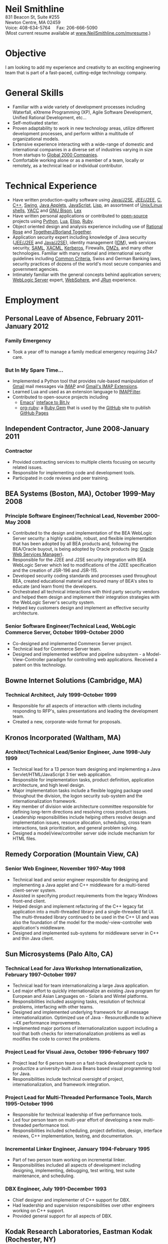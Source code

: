 #+OPTIONS:      toc:nil num:nil todo:nil
#+TITLE:        
#+OPTIONS:      post:nil 

#+BEGIN_CENTER
#+HTML: <span style="text-align: center; font-weight: bold; font-size: 200%">Neil Smithline</span>
#+HTML: <br/> 
#+HTML: 831 Beacon St, Suite #255<br/>
#+HTML: Newton Centre, MA 02459<br/>
#+HTML: Voice: 408-634-5764&nbsp;&nbsp;&nbsp;&nbsp;&nbsp;Fax: 206-666-5090
#+HTML: <br/>
#+HTML: (Most current resume available at <a href="http://www.neilsmithline.com/myresume" title="My Homepage" target="_blank">www.NeilSmithline.com/myresume</a>.)<br/>
#+HTML: <a href="mailto:jobs@neilsmithline.com" title="Contact me via email."><img style="border:0; margin:0; padding:0;" src="http://www.neilsmithline.com/uploads/images/jobs@neilsmithline.com.png" alt="jobs at my homepage domain (ie: 'NeilSmithline.com')"/></a>
#+END_CENTER

* Objective
I am looking to add my experience and creativity to an exciting engineering team that is part of
a fast-paced, cutting-edge technology company.

* General Skills 
- Familiar with a wide variety of development processes including Waterfall, eXtreme Programming (XP), Agile Software Development, Unified Rational Development, etc...
- Self-motivated starter.
- Proven adaptability to work in new technology areas, utilize different development processes, and perform within a multitude of organizational models.
- Extensive experience interacting with a wide-range of domestic and international companies in a diverse set of industries varying in size from startups to [[http://www.forbes.com/global2000/list/][Global 2000 Companies]].
- Comfortable working alone or as a member of a team, locally or remotely, as a technical lead or individual contributor.

* Technical Experience 
- Have written production-quality software using [[http://en.wikipedia.org/wiki/J2se][Java/J2SE]], [[http://en.wikipedia.org/wiki/J2ee][JEE/J2EE]], [[http://en.wikipedia.org/wiki/C_%28programming_language%29][C]], [[http://en.wikipedia.org/wiki/C%2B%2B][C++]], [[http://en.wikipedia.org/wiki/Java_Swing][Swing]], [[http://en.wikipedia.org/wiki/Java_applets][Java Applets]], [[http://en.wikipedia.org/wiki/Javascript][JavaScript]], [[http://en.wikipedia.org/wiki/Lisp_%28programming_language%29][Lisp]], an assortment of [[http://en.wikipedia.org/wiki/Unix_shell][Unix/Linux shells]], [[http://en.wikipedia.org/wiki/Yacc][YACC]] and [[http://en.wikipedia.org/wiki/GNU_bison][GNU Bison]], [[http://en.wikipedia.org/wiki/Lex_%28software%29][Lex]]
- Have written personal applications or contributed to [[http://en.wikipedia.org/wiki/Free_and_Open_Source_Software][open-source]] projects using [[http://en.wikipedia.org/wiki/Python_%28programming_language%29][Python]], [[http://en.wikipedia.org/wiki/Lua_%28programming_language%29][Lua]], [[http://en.wikipedia.org/wiki/ELisp][Elisp]], [[http://en.wikipedia.org/wiki/Ruby_%28programming_language%29][Ruby]].
- Object oriented design and analysis experience including use of [[http://en.wikipedia.org/wiki/Rational_rose][Rational Rose]] and [[http://en.wikipedia.org/wiki/Borland_Together][TogetherJ/Borland Together]].
- Application security expert including knowledge of Java security ([[http://en.wikipedia.org/wiki/J2ee][JEE/J2EE]] and [[http://en.wikipedia.org/wiki/J2se][Java/J2SE]]), identity management ([[http://en.wikipedia.org/wiki/Idm][IDM]]), web services security, [[http://en.wikipedia.org/wiki/SAML][SAML]], [[http://en.wikipedia.org/wiki/XACML][XACML]], [[http://en.wikipedia.org/wiki/Kerberos_(protocol)][Kerberos]], Firewalls, [[http://en.wikipedia.org/wiki/DMZ_(computing)][DMZs]], and many other technologies. Familiar with many national and international security guidelines including [[http://en.wikipedia.org/wiki/Common_criteria][Common Criteria]], Swiss and German Banking laws, security practices of dozens of the world's most secure companies and government agencies.
- Intimately familiar with the general concepts behind application servers; [[http://en.wikipedia.org/wiki/Oracle_WebLogic_Server][WebLogic Server]] expert, [[http://en.wikipedia.org/wiki/Websphere][WebSphere]], and [[http://en.wikipedia.org/wiki/Jrun][JRun]] experience.

* Employment
** Personal Leave of Absence, February 2011-January 2012
*** Family Emergency
- Took a year off to manage a family medical emergency requiring 24x7 care.
*** But In My Spare Time...
- Implemented a Python tool that provides rule-based manipulation of [[http://en.wikipedia.org/wiki/Gmail][Gmail]] mail messages via [[http://en.wikipedia.org/wiki/Imap][IMAP]] and [[https://developers.google.com/google-apps/gmail/imap_extensions][Gmail's IMAP Extensions]].
- Learned Lua and used as an extension language to [[https://github.com/lefcha/imapfilter][IMAPFilter]].
- Contributed to open-source projects including
    - [[http://en.wikipedia.org/wiki/Emacs][Emacs]]' [[https://github.com/Neil-Smithline/bitly.el][inteface to Bit.ly]]
    - [[https://github.com/Neil-Smithline/org-ruby][org-ruby]]: a [[http://en.wikipedia.org/wiki/Ruby_gems][Ruby Gem]] that is used by the [[https://github.com][GitHub]] site to publish [[http://pages.github.com/][GitHub Pages]]

** Independent Contractor, June 2008-January 2011
*** Contractor
- Provided contracting services to multiple clients focusing on security related issues.
- Responsible for implementing code and development tools.
- Participated in code reviews and peer training.

** BEA Systems (Boston, MA), October 1999-May 2008 
*** Principle Software Engineer/Technical Lead, November 2000-May 2008
- Contributed to the design and implementation of the BEA WebLogic Server security: a highly scalable, robust, and flexible implementation that has been adopted by all BEA products and, following the BEA/Oracle buyout, is being adopted by Oracle products (eg: [[http://docs.oracle.com/cd/E21764_01/web.1111/b32511/intro_ws.htm#autoId0][Oracle Web Services Manager]]).
- Responsible for the J2EE and J2SE security integration with BEA WebLogic Server which led to modifications of the J2EE specification and the creation of JSR-196 and JSR-115.
- Developed security coding standards and processes used throughout BEA, created educational material and toured many of BEA's sites to educate (and learn from) the developers.
- Orchestrated all technical interactions with third party security vendors and helped them design and implement their integration strategies with the WebLogic Server's security system.
- Helped key customers design and implement an effective security architecture.

*** Senior Software Engineer/Technical Lead, WebLogic Commerce Server, October 1999-October 2000 
- Co-designed and implemented Commerce Server project.
- Technical lead for Commerce Server team.
- Designed and implemented webflow and pipeline subsystem - a Model-View-Controller paradigm for controlling web applications. Received a patent on this technology.

** Bowne Internet Solutions (Cambridge, MA)
*** Technical Architect, July 1999-October 1999
- Responsible for all aspects of interaction with clients including responding to RFP's, sales presentations and leading the development team.
- Created a new, corporate-wide format for proposals.

** Kronos Incorporated (Waltham, MA)
*** Architect/Technical Lead/Senior Engineer, June 1998-July 1999
- Technical lead for a 13 person team designing and implementing a Java Servlet/HTML/JavaScript 3 tier web application.
- Responsible for implementation tasks, product definition, application architecture, and high level design.
- Major implementation tasks include a flexible logging package used throughout the division, the logon security sub-system and the internationalization framework.
- Key member of division wide architecture committee responsible for defining long-term directions and resolving cross product issues.
- Leadership responsibilities include helping others resolve design and implementation issues, resource allocation, scheduling, cross team interactions, task prioritization, and general problem solving.
- Designed a model/view/controller server side include mechanism for HTML files.

** Remedy Corporation (Mountain View, CA)
*** Senior Web Engineer, November 1997-May 1998
- Technical lead and senior engineer responsible for designing and implementing a Java applet and C++ middleware for a multi-tiered client-server system.
- Assisted in specifying product requirements from the legacy Windows front-end client.
- Helped design and implement refactoring of the C++ legacy fat application into a multi-threaded library and a single-threaded fat UI. The multi-threaded library continued to be used in the C++ UI and was also the foundation of the model for the mode/-view-controller web application's middleware.
- Designed and implemented sub-systems for middleware server in C++ and thin Java client.

** Sun Microsystems (Palo Alto, CA)
*** Technical Lead for Java Workshop Internationalization, February 1997-October 1997
- Technical lead for team internationalizing a large Java application.
- Led major effort to quickly internationalize an existing Java program for European and Asian Languages on - Solaris and Wintel platforms.
- Responsibilities included assigning tasks, resolution of technical problems, interfacing with other teams.
- Designed and implemented underlying framework for all message internationalization. Optimized use of Java - ResourceBundle to achieve ~4X performance improvements.
- Implemented major portions of internationalization support including a tool that both checks for internationalization problems as well as modifies the code to correct the problems.

*** Project Lead for Visual Java, October 1996-February 1997
- Project lead for 6 person team on a fast-track development cycle to productize a university-built Java Beans based visual programming tool for Java.
- Responsibilities include technical oversight of project, internationalization, and framework integration.

*** Project Lead for Multi-Threaded Performance Tools, March 1995-October 1996
- Responsible for technical leadership of five performance tools.
- Led four person team on multi-year effort of developing a new multi-threaded performance tool.
- Responsibilities included scheduling, project definition, design, interface reviews, C++ implementation, testing, and documentation.

*** Incremental Linker Engineer, January 1994-February 1995
- Part of two person team working on incremental linker.
- Responsibilities included all aspects of development including designing, implementing, debugging, test writing, test suite maintenance, and scheduling.

*** DBX Engineer, July 1991-December 1993
- Chief designer and implementer of C++ support for DBX.
- Had leadership and supervision responsibilities over other engineers working on C++ support.
- Provided general support for all aspects of DBX.

** Kodak Research Laboratories, Eastman Kodak (Rochester, NY)
*** Imaging Software Engineer Contractor, January 1991-June 1991
- Member of a three member lab responsible for prototyping Kodak photoCD software.
- Implemented a 24-bit color GUI application for displaying photoCDs.

** Computer Science Department, University of Rochester
*** Research and Teaching Assistant, June 1986-December 1990
- Implemented a parallel debugger for the Chrysalis parallel operating system.
- Assisted in the implementation of the Psyche Multiprocessor Operating System and an X-window based visual debugging tool.

** Computer Science Department, University of Buffalo
*** Laboratory Assistant, September 1985-May 1986, September 1986-May 1986
- Responsibilities included Unix system administration, training of new assistants and application programming.
- Designed and implemented a Modula-2 runtime library used by students and faculty.

** Grumman Aerospace Systems
*** Summer Intern, June 1986-August 1986
- Designed and implemented a document development system reducing duplication of data by providing automated cross-referencing during the creation of MIL-STD-2167 documents.

* Publications, Patents, Presentations, and Open Source Contributions
** Publications
- Contributor to OWASP.org's “2010 Top Ten Web Vulnerabilities”.
- Member JSR-196: Java Authentication Service Provider Interface for Containers.
- Member JSR-115: Java Authorization Contract for Containers
- Participated in JSR-149: Work Area Service for J2EE, and JCA.
- Contributor to OWASP.org's “2007 Top Ten Web Vulnerabilities”.
- CIO Online Article: “Confidential Data: You're Giving Away Your Corporate Secrets!”, 6/2008
- CSOOnline Article: “Attack Dangers Posed by 'Innocent' Files” 
- Peer-reviewed "Implementation Issues for the Psyche Multiprocessor Operating System"; appearing in Computing Systems 3, 1989

** Presentations
- Designated /must see/ presentation by JavaOne staff: “Writing Secure Web Applications”, 2005 JavaOne. 
- "How to Secure a Web Application", WebLogic Developer's Journal October 2003.
- “Writing Secure Web Applications”, BEAWorld 2005.
- “WebLogic Server 9.0 Security Features”, BEAWorld 2005.
- "So You Want to Write a Security Provider - Now What?", BEA eWorld 2004.
- "Configuring and Administering WebLogic Security", BEA eWorld 2003.
- "Using the New WebLogic Security Architecture", BEA eWorld 2002.
- Numerous internal and customer training presentations.

** Patents
- US Patent #7,979,891: [[http://1.usa.gov/7979891][Method and System for Securing Execution of Untrusted Applications]], July 2011
   This patent, in combination with 7,814,556 defines a model for enforcing [[http://en.wikipedia.org/wiki/J2ee][J2EE]] (a.k.a: JEE) application security via [[http://en.wikipedia.org/wiki/Sandbox_(computer_security)][sandboxing]] within a single process address space.
- US Patent #7,814,556: [[http://1.usa.gov/7814556][System and Method for Protecting APIs from Untrusted or Less Trusted Applications]], October 2010
   See patent 7,979,891. 
- US Patent #7,610,813: [[http://1.usa.gov/7610613][Servlet Authentication Filters]], October 2009
  An extension of [[http://en.wikipedia.org/wiki/J2ee][J2EE]] (a.k.a: JEE) [[http://en.wikipedia.org/wiki/Java_Servlet][Servlets]] that provides an integrated and pluggable model for authentication for Servlets. [[http://jcp.org/en/jsr/detail?id=196][JSR-196]] extended J2EE via adopting, extending, and standardizing the concepts introduced in this patent.
- US Patent #7,487,207: [[http://1.usa.gov/7487207][System and method for determining the functionality of a software application based on nodes within the software application and transitions between the nodes]], February 2009
  Defines a [[http://en.wikipedia.org/wiki/Model–view–controller][model-view-controller]] (MVC) model for implementing web applications. [[http://en.wikipedia.org/wiki/Apache_Struts][Apache Struts]] is based on the ideas defined in this patent.
- US Patent #7,051,069: [[http://1.usa.gov/7051069][System for managing logical process flow in an online environment]], May 2006
  Earlier version of 7,487,207 above.
- US Patent application pending #20,060,031,855: [[http://bit.ly/20060031855][System and Method for Runtime Interface Versioning]], February 2006
  The concepts embodied in this patent application have been used to ensure backwards compatibility for WebLogic Server's Security [[http://en.wikipedia.org/wiki/Service_Provider_Interface][SPI]]s. The implementation of this patent allows the server to continue to add new functionality to the SPIs while maintaining forwards compatibility for security all providers written since 2002. [[http://docs.oracle.com/cd/E24329_01/apirefs.1211/e24391/weblogic/security/spi/package-summary.html][Current security SPI classes]] ending with "V2" are using this mechanism.
- US Patent #5,787,447: [[http://1.usa.gov/5787447][Memory allocation maintaining ordering across multiple heaps]], July 1998
  A memory allocation algorithm that supported incremental modification of [[http://en.wikipedia.org/wiki/Executable_and_Linkable_Format][ELF executables]], while maintaining the ordering required by ELF as well as existing [[http://en.wikipedia.org/wiki/Solaris_(operating_system)][Solaris]] tools (eg: [[http://en.wikipedia.org/wiki/Dbx_(debugger)][dbx]]) without requiring restarting of the application or the tools.

** Open Source Contributions
- “Contrib” UI interface plus API modifications for TKMan.
- Emacs-style file completion for PDKSH.
- GNU Emacs ILISP-mode modifications.
- Numerous bug-fixes and suggestions.
 
* Education
- Ph.D. all but dissertation, Computer Science, September 1986-1990; University of Rochester.
- M.S., Computer Science, May 1989; University of Rochester.
- B.S. with honors, Computer Science, May 1987; University of Buffalo
- University of Buffalo's President's List (4.0/4.0 GPA), Fall 1984 and Spring 1985
- University of Buffalo's Dean's List (3.6/4.0 GPA), Fall 1986 and Fall 1987
- New York State Regent's Scholarship Fall 1983
- National Merit Letter of Commendation Spring 1982
